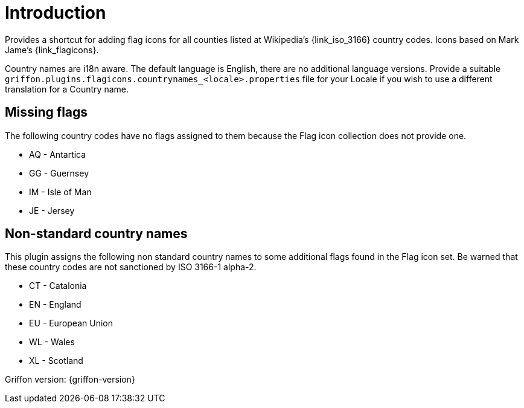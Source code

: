 
[[_introduction]]
= Introduction

Provides a shortcut for adding flag icons for all counties listed at Wikipedia's {link_iso_3166} country codes.
Icons based on Mark Jame's {link_flagicons}.

Country names are i18n aware. The default language is English, there are no additional language versions.
Provide a suitable `griffon.plugins.flagicons.countrynames_<locale>.properties` file for your Locale if
you wish to use a different translation for a Country name.

[discrete]
== Missing flags

The following country codes have no flags assigned to them because the Flag icon collection does not provide one.

 * AQ - Antartica
 * GG - Guernsey
 * IM - Isle of Man
 * JE - Jersey

[discrete]
== Non-standard country names

This plugin assigns the following non standard country names to some additional flags found in the Flag icon set.
Be warned that these country codes are not sanctioned by ISO 3166-1 alpha-2.

 * CT - Catalonia
 * EN - England
 * EU - European Union
 * WL - Wales
 * XL - Scotland

Griffon version: {griffon-version}

